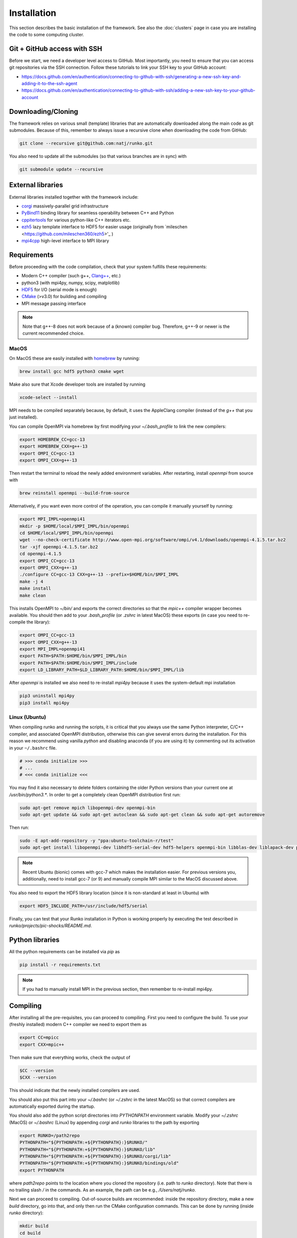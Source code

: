 Installation
############

This section describes the basic installation of the framework. See also the :doc:`clusters` page in case you are installing the code to some computing cluster.


Git + GitHub access with SSH
============================

Before we start, we need a developer level access to GitHub. Most importantly, you need to ensure that you can access git repositories via the SSH connection. Follow these tutorials to link your SSH key to your GitHub account:

* https://docs.github.com/en/authentication/connecting-to-github-with-ssh/generating-a-new-ssh-key-and-adding-it-to-the-ssh-agent
* https://docs.github.com/en/authentication/connecting-to-github-with-ssh/adding-a-new-ssh-key-to-your-github-account


Downloading/Cloning
===================

The framework relies on various small (template) libraries that are automatically downloaded along the main code as git submodules. Because of this, remember to always issue a recursive clone when downloading the code from GitHub:

.. code-block:: bash

   git clone --recursive git@github.com:natj/runko.git

You also need to update all the submodules (so that various branches are in sync) with

.. code-block:: bash

   git submodule update --recursive

External libraries
==================

External libraries installed together with the framework include:

* `corgi <https://github.com/natj/corgi>`_ massively-parallel grid infrastructure
* `PyBind11 <https://github.com/pybind/pybind11>`_ binding library for seamless operability between C++ and Python
* `cppitertools <https://github.com/ryanhaining/cppitertools>`_ for various python-like C++ iterators etc.
* `ezh5 <https://github.com/natj/ezh5>`_ lazy template interface to HDF5 for easier usage (originally from `mileschen <https://github.com/mileschen360/ezh5>'_ )
* `mpi4cpp <https://github.com/natj/mpi4cpp>`_ high-level interface to MPI library


Requirements
============

Before proceeding with the code compilation, check that your system fulfills these requirements:

* Modern C++ compiler (such g++, `Clang++ <https://clang.llvm.org/>`_, etc.)
* python3 (with mpi4py, numpy, scipy, matplotlib)
* `HDF5 <https://support.hdfgroup.org/HDF5/>`_ for I/O (serial mode is enough)
* `CMake <https://cmake.org/>`_ (>v3.0) for building and compiling
* MPI message passing interface


.. note::

    Note that g++-8 does not work because of a (known) compiler bug. Therefore, g++-9 or newer is the current recommended choice.



MacOS
-----

On MacOS these are easily installed with `homebrew <https://brew.sh/>`_ by running:

.. code-block:: bash

   brew install gcc hdf5 python3 cmake wget


Make also sure that Xcode developer tools are installed by running

.. code-block:: bash

   xcode-select --install


MPI needs to be compiled separately because, by default, it uses the AppleClang compiler (instead of the `g++` that you just installed).

You can compile OpenMPI via homebrew by first modifying your `~/.bash_profile` to link the new compilers:

.. code-block:: bash

   export HOMEBREW_CC=gcc-13
   export HOMEBREW_CXX=g++-13
   export OMPI_CC=gcc-13
   export OMPI_CXX=g++-13

Then restart the terminal to reload the newly added environment variables. After restarting, install `openmpi` from source with

.. code-block:: bash

    brew reinstall openmpi --build-from-source



Alternatively, if you want even more control of the operation, you can compile it manually yourself by running:

.. code-block:: bash

   export MPI_IMPL=openmpi41
   mkdir -p $HOME/local/$MPI_IMPL/bin/openmpi
   cd $HOME/local/$MPI_IMPL/bin/openmpi
   wget --no-check-certificate http://www.open-mpi.org/software/ompi/v4.1/downloads/openmpi-4.1.5.tar.bz2
   tar -xjf openmpi-4.1.5.tar.bz2
   cd openmpi-4.1.5
   export OMPI_CC=gcc-13
   export OMPI_CXX=g++-13
   ./configure CC=gcc-13 CXX=g++-13 --prefix=$HOME/bin/$MPI_IMPL 
   make -j 4
   make install
   make clean


This installs OpenMPI to `~/bin/` and exports the correct directories so that the `mpic++` compiler wrapper becomes available. You should then add to your `.bash_profile` (or `.zshrc` in latest MacOS) these exports (in case you need to re-compile the library):

.. code-block:: bash

   export OMPI_CC=gcc-13
   export OMPI_CXX=g++-13
   export MPI_IMPL=openmpi41
   export PATH=$PATH:$HOME/bin/$MPI_IMPL/bin
   export PATH=$PATH:$HOME/bin/$MPI_IMPL/include
   export LD_LIBRARY_PATH=$LD_LIBRARY_PATH:$HOME/bin/$MPI_IMPL/lib


After `openmpi` is installed we also need to re-install `mpi4py` because it uses the system-default mpi installation

.. code-block:: bash

   pip3 uninstall mpi4py
   pip3 install mpi4py


Linux (Ubuntu)
--------------

When compiling runko and running the scripts, it is critical that you always use the same Python interpreter, C/C++ compiler, and associated OpenMPI distribution, otherwise this can give several errors during the installation. For this reason we recommend using vanilla `python` and disabling anaconda (if you are using it) by commenting out its activation in your ``~/.bashrc`` file.

.. code-block:: bash

   # >>> conda initialize >>>
   # ...
   # <<< conda initialize <<<

You may find it also necessary to delete folders containing the older Python versions than your current one at `/usr/bin/python3.*`. In order to get a completely clean OpenMPI distribution first run:

.. code-block:: bash

   sudo apt-get remove mpich libopenmpi-dev openmpi-bin
   sudo apt-get update && sudo apt-get autoclean && sudo apt-get clean && sudo apt-get autoremove

Then run:

.. code-block:: bash

   sudo -E apt-add-repository -y "ppa:ubuntu-toolchain-r/test"
   sudo apt-get install libopenmpi-dev libhdf5-serial-dev hdf5-helpers openmpi-bin libblas-dev liblapack-dev python3 python3-pip

.. note::

   Recent Ubuntu (bionic) comes with gcc-7 which makes the installation easier. For previous versions you, additionally, need to install gcc-7 (or 9) and manually compile MPI similar to the MacOS discussed above.

You also need to export the HDF5 library location (since it is non-standard at least in Ubuntu) with

.. code-block:: bash

   export HDF5_INCLUDE_PATH=/usr/include/hdf5/serial

Finally, you can test that your Runko installation in Python is working properly by executing the test described in `runko/projects/pic-shocks/README.md`.


Python libraries
================

All the python requirements can be installed via `pip` as

.. code-block:: bash

   pip install -r requirements.txt

.. note::

    If you had to manually install MPI in the previous section, then remember to re-install mpi4py.



Compiling
=========

After installing all the pre-requisites, you can proceed to compiling. First you need to configure the build. To use your (freshly installed) modern C++ compiler we need to export them as 

.. code-block:: bash

   export CC=mpicc
   export CXX=mpic++

Then make sure that everything works, check the output of

.. code-block:: bash

   $CC --version
   $CXX --version

This should indicate that the newly installed compilers are used.

You should also put this part into your `~/.bashrc` (or `~/.zshrc` in the latest MacOS) so that correct compilers are automatically exported during the startup.

You should also add the python script directories into `PYTHONPATH` environment variable. Modify your `~/.zshrc` (MacOS) or `~/.bashrc` (Linux) by appending `corgi` and `runko` libraries to the path by exporting

.. code-block:: bash

    export RUNKO=/path2repo
    PYTHONPATH="${PYTHONPATH:+${PYTHONPATH}:}$RUNKO/"
    PYTHONPATH="${PYTHONPATH:+${PYTHONPATH}:}$RUNKO/lib"
    PYTHONPATH="${PYTHONPATH:+${PYTHONPATH}:}$RUNKO/corgi/lib"
    PYTHONPATH="${PYTHONPATH:+${PYTHONPATH}:}$RUNKO/bindings/old"
    export PYTHONPATH

where `path2repo` points to the location where you cloned the repository (i.e. path to `runko` directory). Note that there is no trailing slash `/` in the commands. As an example, the path can be e.g., `/Users/natj/runko`.


Next we can proceed to compiling. Out-of-source builds are recommended: inside the repository directory, make a new `build` directory, go into that, and only then run the CMake configuration commands. This can be done by running (inside `runko` directory):

.. code-block:: bash

   mkdir build
   cd build
   cmake -DCMAKE_BUILD_TYPE=Release -DPYTHON_EXECUTABLE=$(which python3) ..

And make sure to check that `CMake` finishes successfully. After that, you are ready to compile the framework with

.. code-block:: bash

   make

When compiling and linking is finished, CMake runs few automated tests to check that everything is working. You should see a message *"XX tests finished succesfully"* in the end, if the build was successful.


.. note::

    Since the compiling can take quite a while, you can use the multi-core compilation by passing make the `-j8` option (or whatever number of tasks you want).


